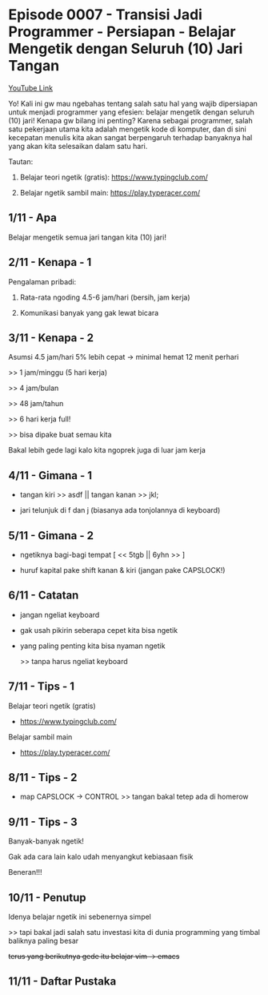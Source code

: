 * Episode 0007 - Transisi Jadi Programmer - Persiapan - Belajar Mengetik dengan Seluruh (10) Jari Tangan

[[https://youtu.be/tfnUP9K82ik][YouTube Link]]

Yo! Kali ini gw mau ngebahas tentang salah satu hal yang wajib dipersiapan untuk menjadi programmer yang efesien: belajar mengetik dengan seluruh (10) jari! Kenapa gw bilang ini penting? Karena sebagai programmer, salah satu pekerjaan utama kita adalah mengetik kode di komputer, dan di sini kecepatan menulis kita akan sangat berpengaruh terhadap banyaknya hal yang akan kita selesaikan dalam satu hari.

Tautan:

1. Belajar teori ngetik (gratis): https://www.typingclub.com/

2. Belajar ngetik sambil main: https://play.typeracer.com/

** 1/11 - Apa

Belajar mengetik semua jari tangan kita (10) jari!

** 2/11 - Kenapa - 1

Pengalaman pribadi:

1. Rata-rata ngoding 4.5-6 jam/hari (bersih, jam kerja)

2. Komunikasi banyak yang gak lewat bicara

** 3/11 - Kenapa - 2

Asumsi 4.5 jam/hari 5% lebih cepat -> minimal hemat 12 menit perhari

>> 1 jam/minggu (5 hari kerja)

>> 4 jam/bulan

>> 48 jam/tahun

>> 6 hari kerja full!

>> bisa dipake buat semau kita

Bakal lebih gede lagi kalo kita ngoprek juga di luar jam kerja

** 4/11 - Gimana - 1

- tangan kiri >> asdf  ||  tangan kanan >> jkl;
 
- jari telunjuk di f dan j (biasanya ada tonjolannya di keyboard)

[[file:./assets/000007-touch_typing.png]]
[1] Wikimedia
** 5/11 - Gimana - 2

- ngetiknya bagi-bagi tempat [ << 5tgb  ||  6yhn >> ]

- huruf kapital pake shift kanan & kiri (jangan pake CAPSLOCK!)

[[file:./assets/000007-touch_typing.png]]
[1] Wikimedia

** 6/11 - Catatan

- jangan ngeliat keyboard

- gak usah pikirin seberapa cepet kita bisa ngetik

- yang paling penting kita bisa nyaman ngetik

  >> tanpa harus ngeliat keyboard

** 7/11 - Tips - 1

Belajar teori ngetik (gratis)

- https://www.typingclub.com/

Belajar sambil main

- https://play.typeracer.com/
 
** 8/11 - Tips - 2

- map CAPSLOCK -> CONTROL >> tangan bakal tetep ada di homerow

[[file:./assets/000007-touch_typing.png]]
[1] wikimedia

** 9/11 - Tips - 3

Banyak-banyak ngetik!

Gak ada cara lain kalo udah menyangkut kebiasaan fisik

Beneran!!!
** 10/11 - Penutup

Idenya belajar ngetik ini sebenernya simpel

>> tapi bakal jadi salah satu investasi kita di dunia programming yang timbal baliknya paling besar

+terus yang berikutnya gede itu belajar vim -> emacs+

** 11/11 - Daftar Pustaka

[1] Gambar keyboard: https://upload.wikimedia.org/wikipedia/commons/thumb/0/0d/QWERTY-home-keys-position.svg/800px-QWERTY-home-keys-position.svg.png/
